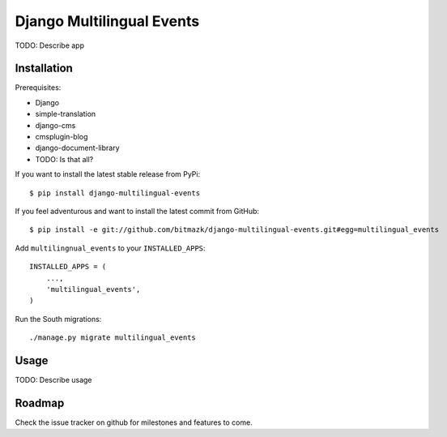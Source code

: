 Django Multilingual Events 
==========================

TODO: Describe app


Installation
------------

Prerequisites:

* Django
* simple-translation
* django-cms
* cmsplugin-blog
* django-document-library
* TODO: Is that all?

If you want to install the latest stable release from PyPi::

    $ pip install django-multilingual-events

If you feel adventurous and want to install the latest commit from GitHub::

    $ pip install -e git://github.com/bitmazk/django-multilingual-events.git#egg=multilingual_events

Add ``multilingnual_events`` to your ``INSTALLED_APPS``::

    INSTALLED_APPS = (
        ...,
        'multilingual_events',
    )

Run the South migrations::

    ./manage.py migrate multilingual_events 


Usage
-----

TODO: Describe usage


Roadmap
-------

Check the issue tracker on github for milestones and features to come.
